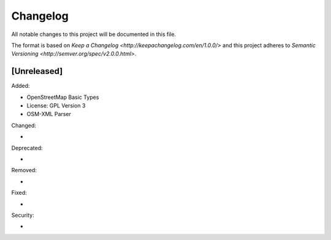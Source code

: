 Changelog
=========
All notable changes to this project will be documented in this file.

The format is based on `Keep a Changelog <http://keepachangelog.com/en/1.0.0/>`
and this project adheres to `Semantic Versioning <http://semver.org/spec/v2.0.0.html>`.

[Unreleased]
------------
Added:

- OpenStreetMap Basic Types
- License: GPL Version 3
- OSM-XML Parser

Changed:

-

Deprecated:

-

Removed:

-

Fixed:

- 

Security:

-
